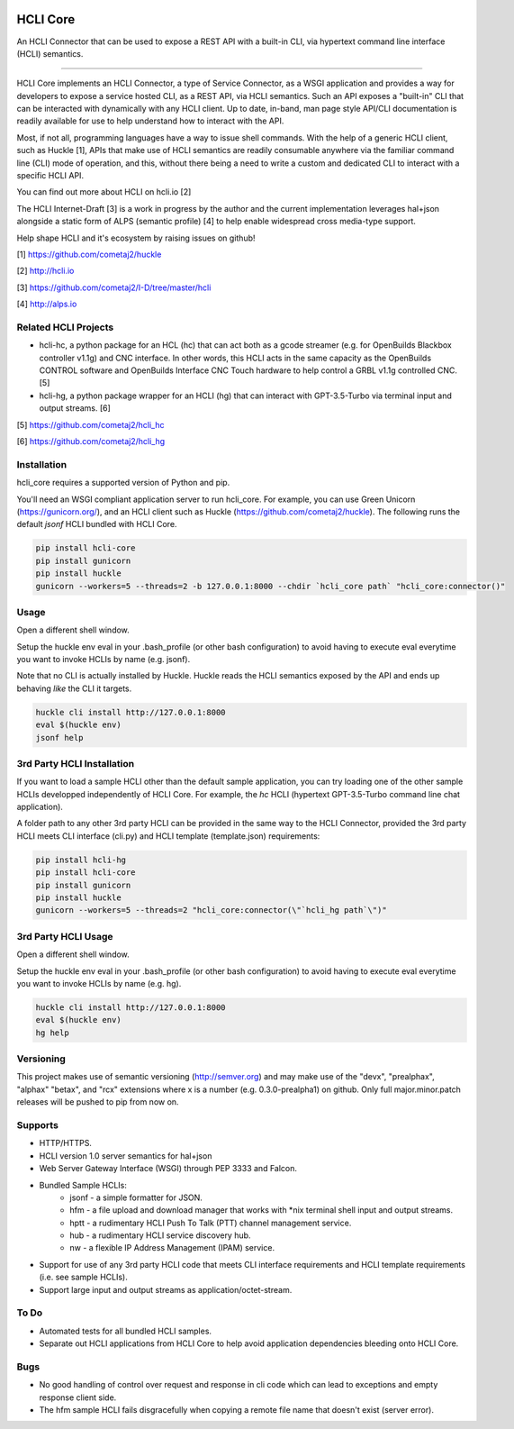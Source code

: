 |pypi| |build status| |pyver| |huckle| |hc| |hg|

HCLI Core
=========

An HCLI Connector that can be used to expose a REST API with a built-in CLI, via hypertext
command line interface (HCLI) semantics.

----

HCLI Core implements an HCLI Connector, a type of Service Connector, as a WSGI application and provides a way
for developers to expose a service hosted CLI, as a REST API, via HCLI semantics. Such an API exposes a "built-in"
CLI that can be interacted with dynamically with any HCLI client. Up to date, in-band, man page style API/CLI
documentation is readily available for use to help understand how to interact with the API.

Most, if not all, programming languages have a way to issue shell commands. With the help
of a generic HCLI client, such as Huckle [1], APIs that make use of HCLI semantics are readily consumable
anywhere via the familiar command line (CLI) mode of operation, and this, without there being a need to write
a custom and dedicated CLI to interact with a specific HCLI API.

You can find out more about HCLI on hcli.io [2]

The HCLI Internet-Draft [3] is a work in progress by the author and 
the current implementation leverages hal+json alongside a static form of ALPS
(semantic profile) [4] to help enable widespread cross media-type support.

Help shape HCLI and it's ecosystem by raising issues on github!

[1] https://github.com/cometaj2/huckle

[2] http://hcli.io

[3] https://github.com/cometaj2/I-D/tree/master/hcli

[4] http://alps.io

Related HCLI Projects
---------------------

- hcli-hc, a python package for an HCL (hc) that can act both as a gcode streamer (e.g. for OpenBuilds Blackbox controller v1.1g) and CNC interface. In other words, this HCLI acts in the same capacity as the OpenBuilds CONTROL software and OpenBuilds Interface CNC Touch hardware to help control a GRBL v1.1g controlled CNC. [5]

- hcli-hg, a python package wrapper for an HCLI (hg) that can interact with GPT-3.5-Turbo via terminal input and output streams. [6]

[5] https://github.com/cometaj2/hcli_hc

[6] https://github.com/cometaj2/hcli_hg

Installation
------------

hcli_core requires a supported version of Python and pip.

You'll need an WSGI compliant application server to run hcli_core. For example, you can use Green Unicorn (https://gunicorn.org/), and an
HCLI client such as Huckle (https://github.com/cometaj2/huckle). The following runs the default *jsonf* HCLI bundled with HCLI Core.


.. code-block:: console

    pip install hcli-core
    pip install gunicorn
    pip install huckle
    gunicorn --workers=5 --threads=2 -b 127.0.0.1:8000 --chdir `hcli_core path` "hcli_core:connector()"

Usage
-----

Open a different shell window.

Setup the huckle env eval in your .bash_profile (or other bash configuration) to avoid having to execute eval everytime you want to invoke HCLIs by name (e.g. jsonf).

Note that no CLI is actually installed by Huckle. Huckle reads the HCLI semantics exposed by the API and ends up behaving *like* the CLI it targets.


.. code-block:: console

    huckle cli install http://127.0.0.1:8000
    eval $(huckle env)
    jsonf help

3rd Party HCLI Installation
---------------------------

If you want to load a sample HCLI other than the default sample application, you can try loading one of the other sample HCLIs
developped independently of HCLI Core. For example, the *hc* HCLI (hypertext GPT-3.5-Turbo command line chat application).

A folder path to any other 3rd party HCLI can be provided in the same way to the HCLI Connector, provided the 3rd party HCLI meets
CLI interface (cli.py) and HCLI template (template.json) requirements:

.. code-block:: console

    pip install hcli-hg
    pip install hcli-core
    pip install gunicorn
    pip install huckle
    gunicorn --workers=5 --threads=2 "hcli_core:connector(\"`hcli_hg path`\")"

3rd Party HCLI Usage
--------------------

Open a different shell window.

Setup the huckle env eval in your .bash_profile (or other bash configuration) to avoid having to execute eval everytime you want to invoke HCLIs by name (e.g. hg).

.. code-block:: console
    
    huckle cli install http://127.0.0.1:8000
    eval $(huckle env)
    hg help

Versioning
----------
    
This project makes use of semantic versioning (http://semver.org) and may make use of the "devx",
"prealphax", "alphax" "betax", and "rcx" extensions where x is a number (e.g. 0.3.0-prealpha1)
on github. Only full major.minor.patch releases will be pushed to pip from now on.

Supports
--------

- HTTP/HTTPS.
- HCLI version 1.0 server semantics for hal+json
- Web Server Gateway Interface (WSGI) through PEP 3333 and Falcon.
- Bundled Sample HCLIs:
    - jsonf - a simple formatter for JSON.
    - hfm   - a file upload and download manager that works with \*nix terminal shell input and output streams.
    - hptt  - a rudimentary HCLI Push To Talk (PTT) channel management service.
    - hub   - a rudimentary HCLI service discovery hub.
    - nw    - a flexible IP Address Management (IPAM) service.
- Support for use of any 3rd party HCLI code that meets CLI interface requirements and HCLI template requirements (i.e. see sample HCLIs).
- Support large input and output streams as application/octet-stream.

To Do
-----

- Automated tests for all bundled HCLI samples.
- Separate out HCLI applications from HCLI Core to help avoid application dependencies bleeding onto HCLI Core.

Bugs
----

- No good handling of control over request and response in cli code which can lead to exceptions and empty response client side.
- The hfm sample HCLI fails disgracefully when copying a remote file name that doesn't exist (server error).

.. |build status| image:: https://circleci.com/gh/cometaj2/hcli_core.svg?style=shield
   :target: https://circleci.com/gh/cometaj2/hcli_core
.. |pypi| image:: https://img.shields.io/pypi/v/hcli-core?label=hcli-core
   :target: https://pypi.org/project/hcli-core
.. |pyver| image:: https://img.shields.io/pypi/pyversions/hcli-core.svg
   :target: https://pypi.org/project/hcli-core
.. |huckle| image:: https://img.shields.io/pypi/v/huckle?label=huckle
   :target: https://pypi.org/project/huckle
.. |hc| image:: https://img.shields.io/pypi/v/hcli-hc?label=hcli-hc
   :target: https://pypi.org/project/hcli-hc
.. |hg| image:: https://img.shields.io/pypi/v/hcli-hg?label=hcli-hg
   :target: https://pypi.org/project/hcli-hg
